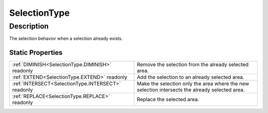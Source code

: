 .. _SelectionType:

================================================
SelectionType
================================================


Description
-----------



The selection behavior when a selection already exists.




Static Properties
^^^^^^^^^^^^^^^^^

+----------------------------------------------------+------------------------------------------------------------------------------------------------+
| :ref:`DIMINISH<SelectionType.DIMINISH>` readonly   | Remove the selection from the already selected area.                                           |
+----------------------------------------------------+------------------------------------------------------------------------------------------------+
| :ref:`EXTEND<SelectionType.EXTEND>` readonly       | Add the selection to an already selected area.                                                 |
+----------------------------------------------------+------------------------------------------------------------------------------------------------+
| :ref:`INTERSECT<SelectionType.INTERSECT>` readonly | Make the selection only the area where the new selection intersects the already selected area. |
+----------------------------------------------------+------------------------------------------------------------------------------------------------+
| :ref:`REPLACE<SelectionType.REPLACE>` readonly     | Replace the selected area.                                                                     |
+----------------------------------------------------+------------------------------------------------------------------------------------------------+












.. container:: hide

   .. toctree::
      :hidden:
      :maxdepth: 1

      
      SelectionType/REPLACE.rst
      SelectionType/EXTEND.rst
      SelectionType/DIMINISH.rst
      SelectionType/INTERSECT.rst
      

      
      
      
      
